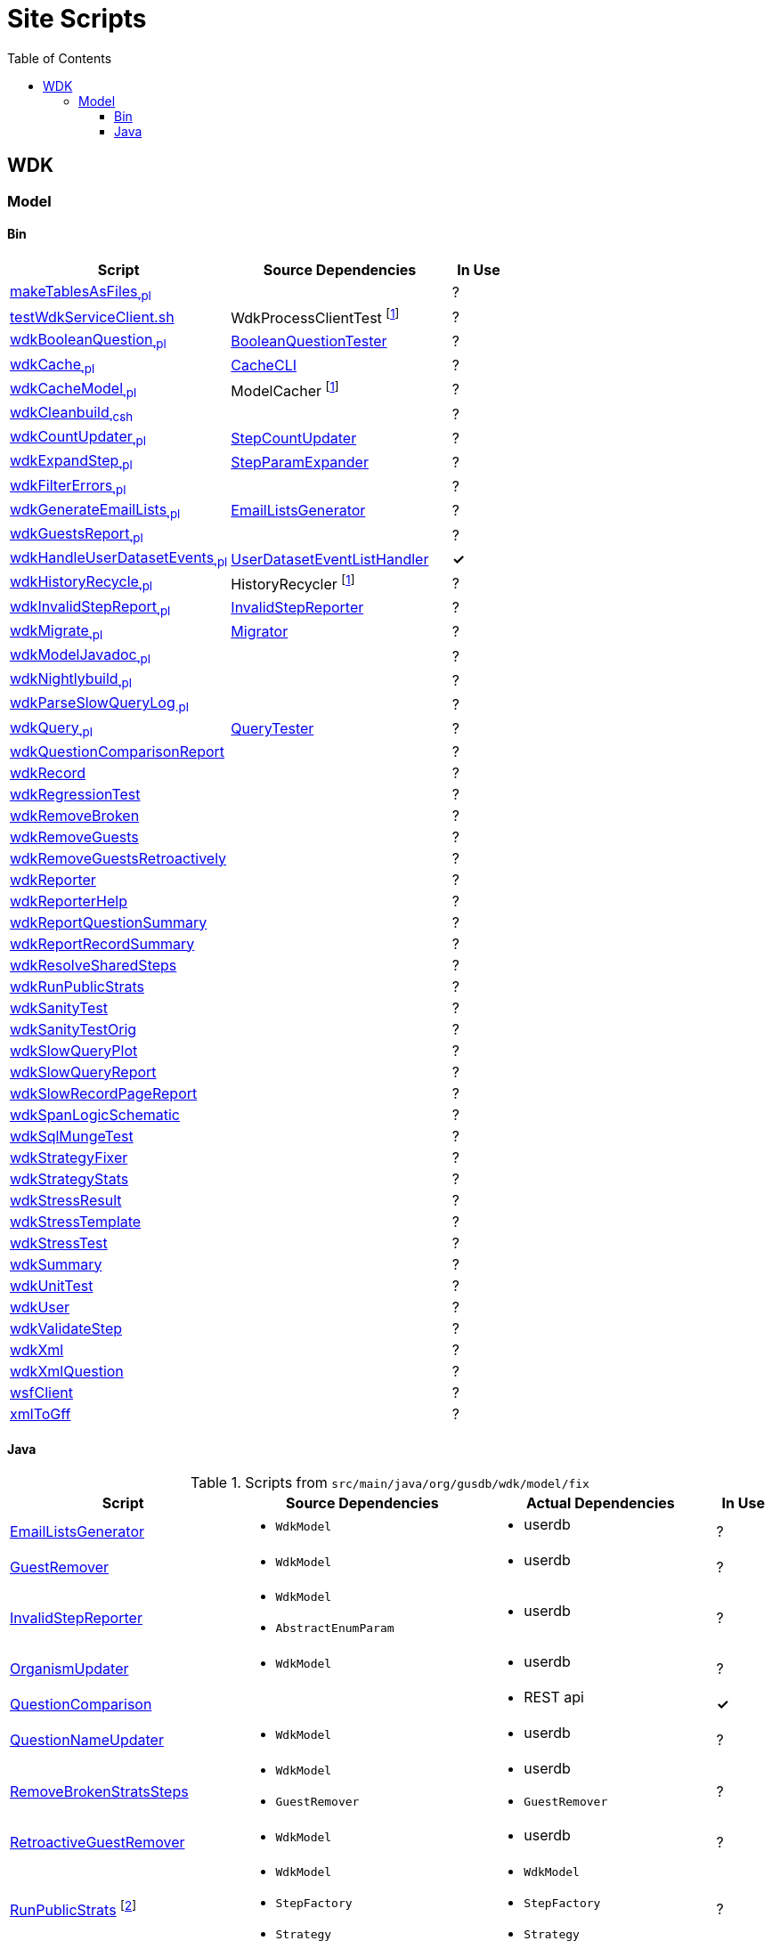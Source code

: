 = Site Scripts
:base-url: https://github.com/VEuPathDB
:wdk-url: {base-url}/WDK/blob/master
:wdk-model-url: {wdk-url}/Model
:wdk-model-bin-url: {wdk-model-url}/bin
:wdk-model-src-url: {wdk-model-url}/src/main/java/org/gusdb/wdk
:toc:
:toclevels: 3

// [cols="4,4a,4a,^1", options="header"]
// |===
// | Script | Source Dependencies | Actual Dependencies | In Use
// | | | |
// |===

== WDK

=== Model

==== Bin

[cols="4,4,^1", options="header"]
|===
| Script | Source Dependencies | In Use

//
| {wdk-model-bin-url}/makeTablesAsFiles[makeTablesAsFiles~.pl~]
| {blank}
| ?

//
| {wdk-model-bin-url}/testWdkServiceClient.sh[testWdkServiceClient.sh]
| WdkProcessClientTest footnote:404[File Does not exist]
| ?

//
| {wdk-model-bin-url}/wdkBooleanQuestion[wdkBooleanQuestion~.pl~]
| {wdk-model-src-url}/model/test/BooleanQuestionTester.java[BooleanQuestionTester]
| ?

//
| {wdk-model-bin-url}/wdkCache[wdkCache~.pl~]
| {wdk-model-src-url}/model/test/CacheCLI.java[CacheCLI]
| ?

//
| {wdk-model-bin-url}/wdkCacheModel[wdkCacheModel~.pl~]
| ModelCacher footnote:404[]
| ?

//
| {wdk-model-bin-url}/wdkCleanbuild[wdkCleanbuild~.csh~]
| {blank}
| ?

//
| {wdk-model-bin-url}/wdkCountUpdater[wdkCountUpdater~.pl~]
| {wdk-model-src-url}/model/fix/StepCountUpdater.java[StepCountUpdater]
| ?

//
| {wdk-model-bin-url}/wdkExpandStep[wdkExpandStep~.pl~]
| {wdk-model-src-url}/model/fix/StepParamExpander.java[StepParamExpander]
| ?

//
| {wdk-model-bin-url}/wdkFilterErrors[wdkFilterErrors~.pl~]
| {blank}
| ?

//
| {wdk-model-bin-url}/wdkGenerateEmailLists[wdkGenerateEmailLists~.pl~]
| {wdk-model-src-url}/model/fix/EmailListsGenerator.java[EmailListsGenerator]
| ?

//
| {wdk-model-bin-url}/wdkGuestsReport[wdkGuestsReport~.pl~]
| {blank}
| ?

//
| {wdk-model-bin-url}/wdkHandleUserDatasetEvents[wdkHandleUserDatasetEvents~.pl~]
| {wdk-model-src-url}/model/user/dataset/event/UserDatasetEventListHandler.java[UserDatasetEventListHandler]
| *&check;*

//
| {wdk-model-bin-url}/wdkHistoryRecycle[wdkHistoryRecycle~.pl~]
| HistoryRecycler footnote:404[]
| ?

//
| {wdk-model-bin-url}/wdkInvalidStepReport[wdkInvalidStepReport~.pl~]
| {wdk-model-src-url}/model/fix/InvalidStepReporter.java[InvalidStepReporter]
| ?

//
| {wdk-model-bin-url}/wdkMigrate[wdkMigrate~.pl~]
| {wdk-model-src-url}/model/migrate/Migrator.java[Migrator]
| ?

//
| {wdk-model-bin-url}/wdkModelJavadoc[wdkModelJavadoc~.pl~]
| {blank}
| ?

//
| {wdk-model-bin-url}/wdkNightlybuild[wdkNightlybuild~.pl~]
| {blank}
| ?

//
| {wdk-model-bin-url}/wdkParseSlowQueryLog[wdkParseSlowQueryLog~.pl~]
| {blank}
| ?

//
| {wdk-model-bin-url}/wdkQuery[wdkQuery~.pl~]
| {wdk-model-src-url}/model/test/QueryTester.java[QueryTester]
| ?

//
| {wdk-model-bin-url}/wdkQuestionComparisonReport[wdkQuestionComparisonReport]
|
| ?

//
| {wdk-model-bin-url}/wdkRecord[wdkRecord]
|
| ?

//
| {wdk-model-bin-url}/wdkRegressionTest[wdkRegressionTest]
|
| ?

//
| {wdk-model-bin-url}/wdkRemoveBroken[wdkRemoveBroken]
|
| ?

//
| {wdk-model-bin-url}/wdkRemoveGuests[wdkRemoveGuests]
|
| ?

//
| {wdk-model-bin-url}/wdkRemoveGuestsRetroactively[wdkRemoveGuestsRetroactively]
|
| ?

//
| {wdk-model-bin-url}/wdkReporter[wdkReporter]
|
| ?

//
| {wdk-model-bin-url}/wdkReporterHelp[wdkReporterHelp]
|
| ?

//
| {wdk-model-bin-url}/wdkReportQuestionSummary[wdkReportQuestionSummary]
|
| ?

//
| {wdk-model-bin-url}/wdkReportRecordSummary[wdkReportRecordSummary]
|
| ?

//
| {wdk-model-bin-url}/wdkResolveSharedSteps[wdkResolveSharedSteps]
|
| ?

//
| {wdk-model-bin-url}/wdkRunPublicStrats[wdkRunPublicStrats]
|
| ?

//
| {wdk-model-bin-url}/wdkSanityTest[wdkSanityTest]
|
| ?

//
| {wdk-model-bin-url}/wdkSanityTestOrig[wdkSanityTestOrig]
|
| ?

//
| {wdk-model-bin-url}/wdkSlowQueryPlot[wdkSlowQueryPlot]
|
| ?

//
| {wdk-model-bin-url}/wdkSlowQueryReport[wdkSlowQueryReport]
|
| ?

//
| {wdk-model-bin-url}/wdkSlowRecordPageReport[wdkSlowRecordPageReport]
|
| ?

//
| {wdk-model-bin-url}/wdkSpanLogicSchematic[wdkSpanLogicSchematic]
|
| ?

//
| {wdk-model-bin-url}/wdkSqlMungeTest[wdkSqlMungeTest]
|
| ?

//
| {wdk-model-bin-url}/wdkStrategyFixer[wdkStrategyFixer]
|
| ?

//
| {wdk-model-bin-url}/wdkStrategyStats[wdkStrategyStats]
|
| ?

//
| {wdk-model-bin-url}/wdkStressResult[wdkStressResult]
|
| ?

//
| {wdk-model-bin-url}/wdkStressTemplate[wdkStressTemplate]
|
| ?

//
| {wdk-model-bin-url}/wdkStressTest[wdkStressTest]
|
| ?

//
| {wdk-model-bin-url}/wdkSummary[wdkSummary]
|
| ?

//
| {wdk-model-bin-url}/wdkUnitTest[wdkUnitTest]
|
| ?

//
| {wdk-model-bin-url}/wdkUser[wdkUser]
|
| ?

//
| {wdk-model-bin-url}/wdkValidateStep[wdkValidateStep]
|
| ?

//
| {wdk-model-bin-url}/wdkXml[wdkXml]
|
| ?

//
| {wdk-model-bin-url}/wdkXmlQuestion[wdkXmlQuestion]
|
| ?

//
| {wdk-model-bin-url}/wsfClient[wsfClient]
|
| ?

//
| {wdk-model-bin-url}/xmlToGff[xmlToGff]
|
| ?
|===


==== Java

.Scripts from `src/main/java/org/gusdb/wdk/model/fix`
[cols="4,4a,4a,^1", options="header"]
|===
| Script | Source Dependencies | Actual Dependencies | In Use

//
| {wdk-model-src-url}/model/fix/EmailListsGenerator.java[EmailListsGenerator]
| * `WdkModel`
| * userdb
| ?

//
| {wdk-model-src-url}/model/fix/GuestRemover.java[GuestRemover]
| * `WdkModel`
| * userdb
| ?

//
| {wdk-model-src-url}/model/fix/InvalidStepReporter.java[InvalidStepReporter]
| * `WdkModel`
  * `AbstractEnumParam`
| * userdb
| ?

//
| {wdk-model-src-url}/model/fix/OrganismUpdater.java[OrganismUpdater]
| * `WdkModel`
| * userdb
| ?

//
| {wdk-model-src-url}/model/fix/QuestionComparison.java[QuestionComparison]
|
| * REST api
| *&check;*

//
| {wdk-model-src-url}/model/fix/QuestionNameUpdater.java[QuestionNameUpdater]
| * `WdkModel`
| * userdb
| ?

//
| {wdk-model-src-url}/model/fix/RemoveBrokenStratsSteps.java[RemoveBrokenStratsSteps]
| * `WdkModel`
  * `GuestRemover`
| * userdb
  * `GuestRemover`
| ?

//
| {wdk-model-src-url}/model/fix/RetroactiveGuestRemover.java[RetroactiveGuestRemover]
| * `WdkModel`
| * userdb
| ?

//
| {wdk-model-src-url}/model/fix/RunPublicStrats.java[RunPublicStrats] footnote:[Should be doable with just the REST API]
| * `WdkModel`
  * `StepFactory`
  * `Strategy`
| * `WdkModel`
  * `StepFactory`
  * `Strategy`
| ?

//
| {wdk-model-src-url}/model/fix/SharedStepsResolver.java[SharedStepsResolver]
| * `WdkModel`
  * `ParamsAndFiltersDbColumnFormat`
| * userdb
| ?

//
| {wdk-model-src-url}/model/fix/StepCountUpdater.java[StepCountUpdater]
| * `WdkModel`
  * `Step`
  * `User`
  * `ModelConfigUserDB`
| * userdb
  * `WdkModel`
  * `Step`
  * `User`
  * `ModelConfigUserDB`
| ?

//
| {wdk-model-src-url}/model/fix/StepParamExpander.java[StepParamExpander]
| * `WdkModel`
  * `ParamsAndFiltersDbColumnFormat`
| * userdb
| ?

//
| {wdk-model-src-url}/model/fix/StepValidator.java[StepValidator]
| * `WdkModel`
| * userdb
| ?

//
| {wdk-model-src-url}/model/fix/StrategyFixer.java[StrategyFixer]
| * `WdkModel`
| * userdb
| ?

|===
